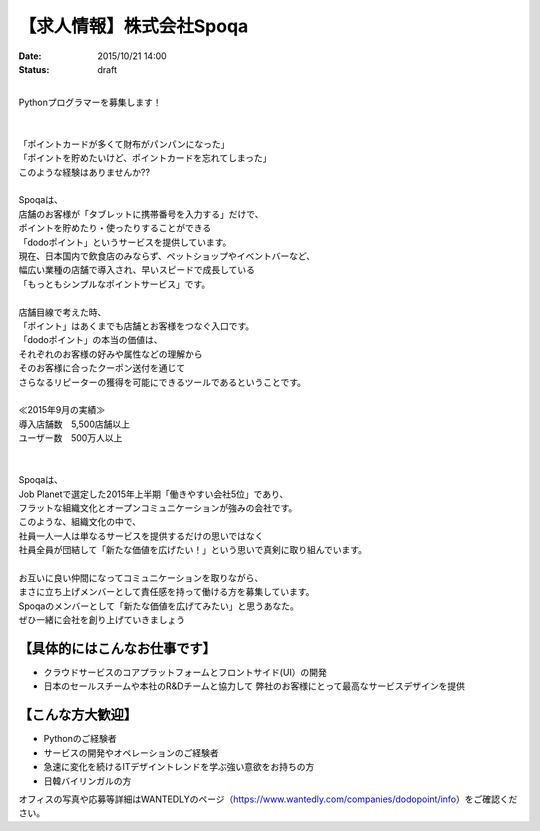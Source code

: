 【求人情報】株式会社Spoqa
==========================================================================

:date: 2015/10/21 14:00
:status: draft

.. image:: /images/jobboard/spoqa.png
   :target: http://dodopoint.jp/
   :alt: 株式会社Spoqa

|
| Pythonプログラマーを募集します！
| 
| 
| 「ポイントカードが多くて財布がパンパンになった」
| 「ポイントを貯めたいけど、ポイントカードを忘れてしまった」
| このような経験はありませんか??
| 
| Spoqaは、
| 店舗のお客様が「タブレットに携帯番号を入力する」だけで、
| ポイントを貯めたり・使ったりすることができる
| 「dodoポイント」というサービスを提供しています。
| 現在、日本国内で飲食店のみならず、ペットショップやイベントバーなど、
| 幅広い業種の店舗で導入され、早いスピードで成長している 
| 「もっともシンプルなポイントサービス」です。
| 
| 店舗目線で考えた時、 
| 「ポイント」はあくまでも店舗とお客様をつなぐ入口です。 
| 「dodoポイント」の本当の価値は、 
| それぞれのお客様の好みや属性などの理解から 
| そのお客様に合ったクーポン送付を通じて 
| さらなるリピーターの獲得を可能にできるツールであるということです。
|
| ≪2015年9月の実績≫ 
| 導入店舗数　5,500店舗以上 
| ユーザー数　500万人以上
| 
| 
| Spoqaは、 
| Job Planetで選定した2015年上半期「働きやすい会社5位」であり、 
| フラットな組織文化とオープンコミュニケーションが強みの会社です。
| このような、組織文化の中で、 
| 社員一人一人は単なるサービスを提供するだけの思いではなく 
| 社員全員が団結して「新たな価値を広げたい！」という思いで真剣に取り組んでいます。
| 
| お互いに良い仲間になってコミュニケーションを取りながら、 
| まさに立ち上げメンバーとして責任感を持って働ける方を募集しています。 
| Spoqaのメンバーとして「新たな価値を広げてみたい」と思うあなた。 
| ぜひ一緒に会社を創り上げていきましょう



【具体的にはこんなお仕事です】 
-------------------------------

* クラウドサービスのコアプラットフォームとフロントサイド(UI）の開発 
* 日本のセールスチームや本社のR&Dチームと協力して 
  弊社のお客様にとって最高なサービスデザインを提供

【こんな方大歓迎】 
---------------------

* Pythonのご経験者 
* サービスの開発やオペレーションのご経験者 
* 急速に変化を続けるITデザイントレンドを学ぶ強い意欲をお持ちの方 
* 日韓バイリンガルの方

オフィスの写真や応募等詳細はWANTEDLYのページ（https://www.wantedly.com/companies/dodopoint/info）をご確認ください。
